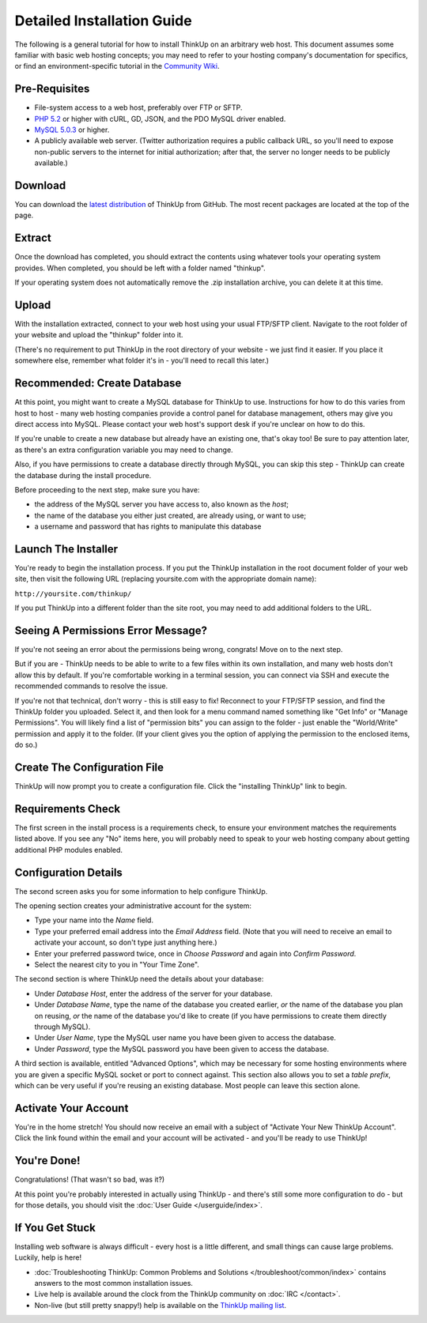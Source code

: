 Detailed Installation Guide
============================

The following is a general tutorial for how to install ThinkUp on
an arbitrary web host. This document assumes some familiar with
basic web hosting concepts; you may need to refer to your hosting
company's documentation for specifics, or find an
environment-specific tutorial in the `Community Wiki <https://github.com/ginatrapani/ThinkUp/wiki/Installing-ThinkUp>`_.

Pre-Requisites
--------------


-  File-system access to a web host, preferably over FTP or SFTP.
-  `PHP 5.2 <http://php.net>`_ or higher with cURL, GD, JSON, and
   the PDO MySQL driver enabled.
-  `MySQL 5.0.3 <http://mysql.com/>`_ or higher.
-  A publicly available web server. (Twitter authorization requires
   a public callback URL, so you'll need to expose non-public servers
   to the internet for initial authorization; after that, the server
   no longer needs to be publicly available.)

Download
--------

.. image:: http://vjarmy.com/images/thinkup/download.png

You can download the
`latest distribution <http://github.com/ginatrapani/ThinkUp/downloads>`_
of ThinkUp from GitHub. The most recent packages are located at the
top of the page.

Extract
-------

.. image:: http://vjarmy.com/images/thinkup/extract.png

Once the download has completed, you should extract the contents
using whatever tools your operating system provides. When
completed, you should be left with a folder named "thinkup".

If your operating system does not automatically remove the .zip
installation archive, you can delete it at this time.

Upload
------

.. image:: http://vjarmy.com/images/thinkup/upload.png

With the installation extracted, connect to your web host using
your usual FTP/SFTP client. Navigate to the root folder of your
website and upload the "thinkup" folder into it.

(There's no requirement to put ThinkUp in the root directory of
your website - we just find it easier. If you place it somewhere
else, remember what folder it's in - you'll need to recall this
later.)

Recommended: Create Database
----------------------------

At this point, you might want to create a MySQL database for
ThinkUp to use. Instructions for how to do this varies from host to
host - many web hosting companies provide a control panel for
database management, others may give you direct access into MySQL.
Please contact your web host's support desk if you're unclear on
how to do this.

If you're unable to create a new database but already have an
existing one, that's okay too! Be sure to pay attention later, as
there's an extra configuration variable you may need to change.

Also, if you have permissions to create a database directly through
MySQL, you can skip this step - ThinkUp can create the database
during the install procedure.

Before proceeding to the next step, make sure you have:


-  the address of the MySQL server you have access to, also known
   as the *host*;
-  the name of the database you either just created, are already
   using, or want to use;
-  a username and password that has rights to manipulate this
   database

Launch The Installer
--------------------

.. image:: http://vjarmy.com/images/thinkup/launchinstaller.png

You're ready to begin the installation process. If you put the
ThinkUp installation in the root document folder of your web site,
then visit the following URL (replacing yoursite.com with the
appropriate domain name):

``http://yoursite.com/thinkup/``

If you put ThinkUp into a different folder than the site root, you
may need to add additional folders to the URL.

Seeing A Permissions Error Message?
-----------------------------------

.. image:: http://vjarmy.com/images/thinkup/permissionserror2.png

If you're not seeing an error about the permissions being wrong,
congrats! Move on to the next step.

But if you are - ThinkUp needs to be able to write to a few files
within its own installation, and many web hosts don't allow this by
default. If you're comfortable working in a terminal session, you
can connect via SSH and execute the recommended commands to resolve
the issue.

If you're not that technical, don't worry - this is still easy to
fix! Reconnect to your FTP/SFTP session, and find the ThinkUp
folder you uploaded. Select it, and then look for a menu command
named something like "Get Info" or "Manage Permissions". You will
likely find a list of "permission bits" you can assign to the
folder - just enable the "World/Write" permission and apply it to
the folder. (If your client gives you the option of applying the
permission to the enclosed items, do so.)

Create The Configuration File
-----------------------------

.. image:: http://vjarmy.com/images/thinkup/startinstall.png

ThinkUp will now prompt you to create a configuration file. Click
the "installing ThinkUp" link to begin.

Requirements Check
------------------

.. image:: http://vjarmy.com/images/thinkup/reqcheck.png

The first screen in the install process is a requirements check, to
ensure your environment matches the requirements listed above. If
you see any "No" items here, you will probably need to speak to
your web hosting company about getting additional PHP modules
enabled.

Configuration Details
---------------------

The second screen asks you for some information to help configure
ThinkUp.

.. image:: http://vjarmy.com/images/thinkup/createaccount.png

The opening section creates your administrative account for the
system:


-  Type your name into the *Name* field.
-  Type your preferred email address into the *Email Address*
   field. (Note that you will need to receive an email to activate
   your account, so don't type just anything here.)
-  Enter your preferred password twice, once in *Choose Password*
   and again into *Confirm Password*.
-  Select the nearest city to you in "Your Time Zone".

.. image:: http://vjarmy.com/images/thinkup/configdb.png

The second section is where ThinkUp need the details about your
database:


-  Under *Database Host*, enter the address of the server for your
   database.
-  Under *Database Name*, type the name of the database you created
   earlier, *or* the name of the database you plan on reusing, *or*
   the name of the database you'd like to create (if you have
   permissions to create them directly through MySQL).
-  Under *User Name*, type the MySQL user name you have been given
   to access the database.
-  Under *Password*, type the MySQL password you have been given to
   access the database.

.. image:: http://vjarmy.com/images/thinkup/configadvanced.png

A third section is available, entitled "Advanced Options", which
may be necessary for some hosting environments where you are given
a specific MySQL socket or port to connect against. This section
also allows you to set a *table prefix*, which can be very useful
if you're reusing an existing database. Most people can leave this
section alone.

Activate Your Account
---------------------

.. image:: http://vjarmy.com/images/thinkup/activate.png

You're in the home stretch! You should now receive an email with a
subject of "Activate Your New ThinkUp Account". Click the link
found within the email and your account will be activated - and
you'll be ready to use ThinkUp!

You're Done!
------------

Congratulations! (That wasn't so bad, was it?)

At this point you're probably interested in actually using ThinkUp
- and there's still some more configuration to do - but for those
details, you should visit the :doc:`User Guide </userguide/index>`.

If You Get Stuck
----------------

Installing web software is always difficult - every host is a
little different, and small things can cause large problems.
Luckily, help is here!


-  :doc:`Troubleshooting ThinkUp: Common Problems and Solutions </troubleshoot/common/index>`
   contains answers to the most common installation issues.
-  Live help is available around the clock from the ThinkUp
   community on :doc:`IRC </contact>`.
-  Non-live (but still pretty snappy!) help is available on the
   `ThinkUp mailing list <http://groups.google.com/group/thinkupapp>`_.
